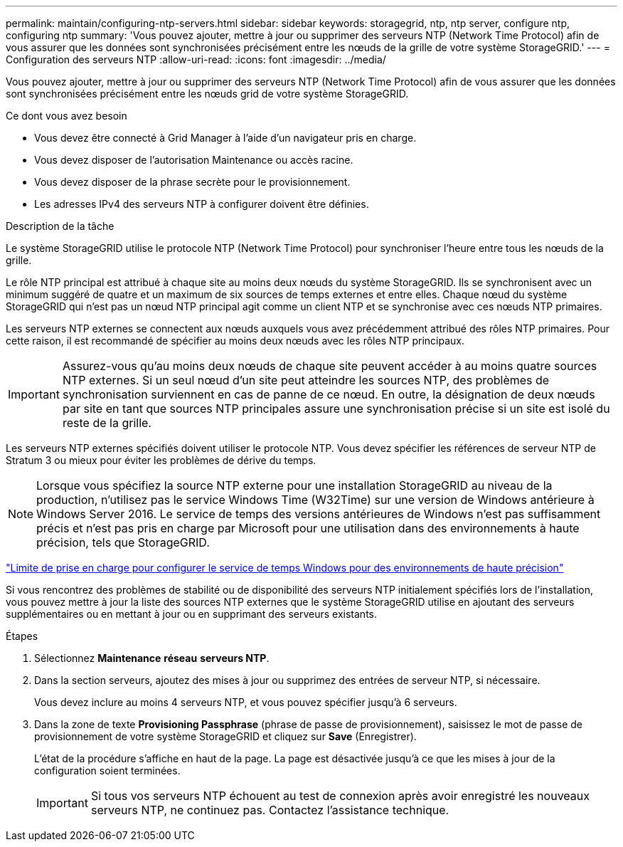 ---
permalink: maintain/configuring-ntp-servers.html 
sidebar: sidebar 
keywords: storagegrid, ntp, ntp server, configure ntp, configuring ntp 
summary: 'Vous pouvez ajouter, mettre à jour ou supprimer des serveurs NTP (Network Time Protocol) afin de vous assurer que les données sont synchronisées précisément entre les nœuds de la grille de votre système StorageGRID.' 
---
= Configuration des serveurs NTP
:allow-uri-read: 
:icons: font
:imagesdir: ../media/


[role="lead"]
Vous pouvez ajouter, mettre à jour ou supprimer des serveurs NTP (Network Time Protocol) afin de vous assurer que les données sont synchronisées précisément entre les nœuds grid de votre système StorageGRID.

.Ce dont vous avez besoin
* Vous devez être connecté à Grid Manager à l'aide d'un navigateur pris en charge.
* Vous devez disposer de l'autorisation Maintenance ou accès racine.
* Vous devez disposer de la phrase secrète pour le provisionnement.
* Les adresses IPv4 des serveurs NTP à configurer doivent être définies.


.Description de la tâche
Le système StorageGRID utilise le protocole NTP (Network Time Protocol) pour synchroniser l'heure entre tous les nœuds de la grille.

Le rôle NTP principal est attribué à chaque site au moins deux nœuds du système StorageGRID. Ils se synchronisent avec un minimum suggéré de quatre et un maximum de six sources de temps externes et entre elles. Chaque nœud du système StorageGRID qui n'est pas un nœud NTP principal agit comme un client NTP et se synchronise avec ces nœuds NTP primaires.

Les serveurs NTP externes se connectent aux nœuds auxquels vous avez précédemment attribué des rôles NTP primaires. Pour cette raison, il est recommandé de spécifier au moins deux nœuds avec les rôles NTP principaux.


IMPORTANT: Assurez-vous qu'au moins deux nœuds de chaque site peuvent accéder à au moins quatre sources NTP externes. Si un seul nœud d'un site peut atteindre les sources NTP, des problèmes de synchronisation surviennent en cas de panne de ce nœud. En outre, la désignation de deux nœuds par site en tant que sources NTP principales assure une synchronisation précise si un site est isolé du reste de la grille.

Les serveurs NTP externes spécifiés doivent utiliser le protocole NTP. Vous devez spécifier les références de serveur NTP de Stratum 3 ou mieux pour éviter les problèmes de dérive du temps.


NOTE: Lorsque vous spécifiez la source NTP externe pour une installation StorageGRID au niveau de la production, n'utilisez pas le service Windows Time (W32Time) sur une version de Windows antérieure à Windows Server 2016. Le service de temps des versions antérieures de Windows n'est pas suffisamment précis et n'est pas pris en charge par Microsoft pour une utilisation dans des environnements à haute précision, tels que StorageGRID.

https://support.microsoft.com/en-us/help/939322/support-boundary-to-configure-the-windows-time-service-for-high-accura["Limite de prise en charge pour configurer le service de temps Windows pour des environnements de haute précision"^]

Si vous rencontrez des problèmes de stabilité ou de disponibilité des serveurs NTP initialement spécifiés lors de l'installation, vous pouvez mettre à jour la liste des sources NTP externes que le système StorageGRID utilise en ajoutant des serveurs supplémentaires ou en mettant à jour ou en supprimant des serveurs existants.

.Étapes
. Sélectionnez *Maintenance* *réseau* *serveurs NTP*.
. Dans la section serveurs, ajoutez des mises à jour ou supprimez des entrées de serveur NTP, si nécessaire.
+
Vous devez inclure au moins 4 serveurs NTP, et vous pouvez spécifier jusqu'à 6 serveurs.

. Dans la zone de texte *Provisioning Passphrase* (phrase de passe de provisionnement), saisissez le mot de passe de provisionnement de votre système StorageGRID et cliquez sur *Save* (Enregistrer).
+
L'état de la procédure s'affiche en haut de la page. La page est désactivée jusqu'à ce que les mises à jour de la configuration soient terminées.

+

IMPORTANT: Si tous vos serveurs NTP échouent au test de connexion après avoir enregistré les nouveaux serveurs NTP, ne continuez pas. Contactez l'assistance technique.



